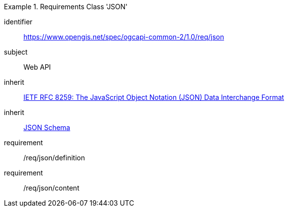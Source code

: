 [[rc_json]]
[requirements_class]
.Requirements Class 'JSON'
====
[%metadata]
identifier:: https://www.opengis.net/spec/ogcapi-common-2/1.0/req/json
subject:: Web API
inherit:: <<rfc8259,IETF RFC 8259: The JavaScript Object Notation (JSON) Data Interchange Format>>
inherit:: <<jschema, JSON Schema>>
requirement:: /req/json/definition
requirement:: /req/json/content
====